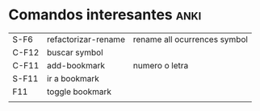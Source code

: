 * Comandos interesantes                                                :anki:
SCHEDULED: <2016-11-10 jue .+7d>
| S-F6  | refactorizar-rename | rename all ocurrences symbol |
| C-F12 | buscar symbol       |                              |
| C-F11 | add-bookmark        | numero o letra               |
| S-F11 | ir a bookmark       |                              |
| F11   | toggle bookmark     |                              |
|       |                     |                              |
